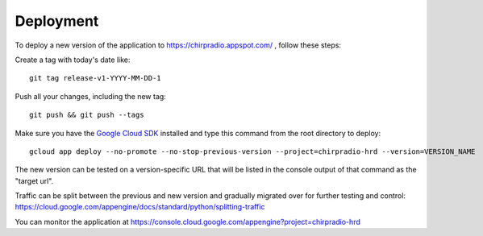 ============
Deployment
============

To deploy a new version of the application to https://chirpradio.appspot.com/ , follow these steps:

Create a tag with today's date like::

    git tag release-v1-YYYY-MM-DD-1

Push all your changes, including the new tag::

    git push && git push --tags

Make sure you have the `Google Cloud SDK`_ installed and type this command from the root directory to deploy::

    gcloud app deploy --no-promote --no-stop-previous-version --project=chirpradio-hrd --version=VERSION_NAME

The new version can be tested on a version-specific URL that will be listed in the console output of that command as the "target url".

Traffic can be split between the previous and new version and gradually migrated over for further testing and control: https://cloud.google.com/appengine/docs/standard/python/splitting-traffic

.. _`Google Cloud SDK`: https://cloud.google.com/sdk/

You can monitor the application at https://console.cloud.google.com/appengine?project=chirpradio-hrd
